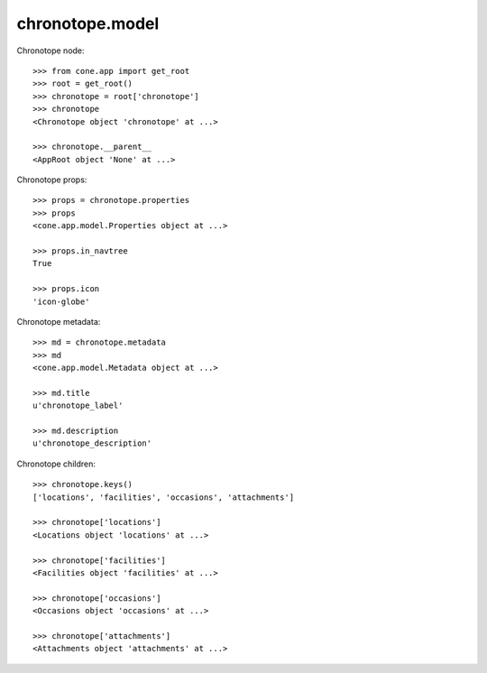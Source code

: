 chronotope.model
================

Chronotope node::

    >>> from cone.app import get_root
    >>> root = get_root()
    >>> chronotope = root['chronotope']
    >>> chronotope
    <Chronotope object 'chronotope' at ...>

    >>> chronotope.__parent__
    <AppRoot object 'None' at ...>

Chronotope props::

    >>> props = chronotope.properties
    >>> props
    <cone.app.model.Properties object at ...>

    >>> props.in_navtree
    True

    >>> props.icon
    'icon-globe'

Chronotope metadata::

    >>> md = chronotope.metadata
    >>> md
    <cone.app.model.Metadata object at ...>

    >>> md.title
    u'chronotope_label'

    >>> md.description
    u'chronotope_description'

Chronotope children::

    >>> chronotope.keys()
    ['locations', 'facilities', 'occasions', 'attachments']

    >>> chronotope['locations']
    <Locations object 'locations' at ...>

    >>> chronotope['facilities']
    <Facilities object 'facilities' at ...>

    >>> chronotope['occasions']
    <Occasions object 'occasions' at ...>

    >>> chronotope['attachments']
    <Attachments object 'attachments' at ...>
